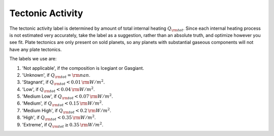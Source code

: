 Tectonic Activity
=================

.. _tectonic_activity:

The tectonic activity label is determined by amount of total internal heating :math:`Q_{\rm tot}`.
Since each internal heating process is not estimated very accurately, take the
label as a suggestion, rather than an absolute truth, and optimize however you see fit.
Plate tectonics are only present on sold planets, so any planets with substantial gaseous
components will not have any plate tectonics.

The labels we use are:

1. 'Not applicable', if the composition is Icegiant or Gasgiant.
2. 'Unknown', if :math:`Q_{\rm tot} = {\rm nan}`.
3. 'Stagnant', if :math:`Q_{\rm tot} < 0.01 \, {\rm W/m^2}`.
4. 'Low', if :math:`Q_{\rm tot} < 0.04 \, {\rm W/m^2}`.
5. 'Medium Low', if :math:`Q_{\rm tot} < 0.07 \, {\rm W/m^2}`.
6. 'Medium', if :math:`Q_{\rm tot} < 0.15 \, {\rm W/m^2}`.
7. 'Medium High', if :math:`Q_{\rm tot} < 0.2 \, {\rm W/m^2}`.
8. 'High', if :math:`Q_{\rm tot} < 0.35 \, {\rm W/m^2}`.
9. 'Extreme', if :math:`Q_{\rm tot} \ge 0.35 \, {\rm W/m^2}`.
